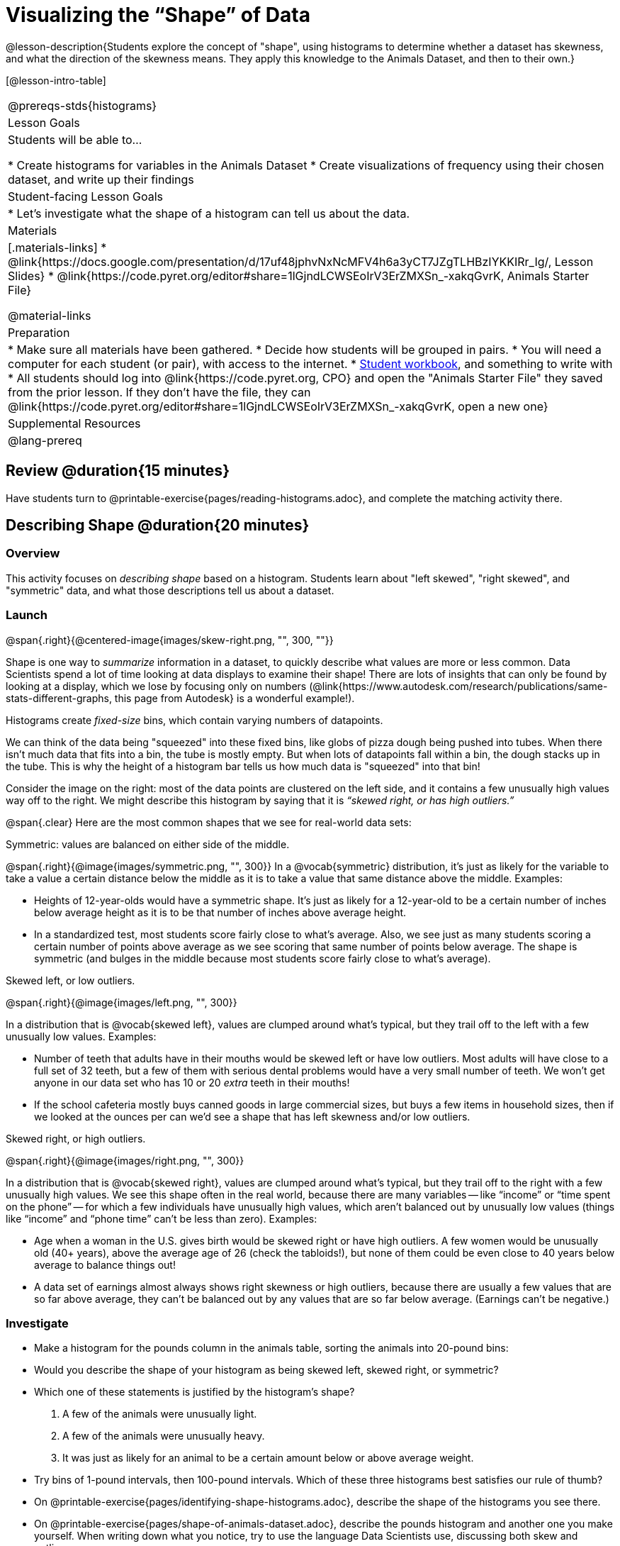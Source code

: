 = Visualizing the “Shape” of Data

@lesson-description{Students explore the concept of "shape", using histograms to determine whether a dataset has skewness, and what the direction of the skewness means. They apply this knowledge to the Animals Dataset, and then to their own.}

[@lesson-intro-table]
|===
@prereqs-stds{histograms}
| Lesson Goals
| Students will be able to...

* Create histograms for variables in the Animals Dataset
* Create visualizations of frequency using their chosen dataset, and write up their findings

| Student-facing Lesson Goals
|

* Let's investigate what the shape of a histogram can tell us about the data.

| Materials
|[.materials-links]
* @link{https://docs.google.com/presentation/d/17uf48jphvNxNcMFV4h6a3yCT7JZgTLHBzIYKKIRr_Ig/, Lesson Slides}
* @link{https://code.pyret.org/editor#share=1lGjndLCWSEoIrV3ErZMXSn_-xakqGvrK, Animals Starter File}

@material-links

| Preparation
|
* Make sure all materials have been gathered.
* Decide how students will be grouped in pairs.
* You will need a computer for each student (or pair), with access to the internet.
* link:{pathwayrootdir}/workbook/workbook.pdf[Student workbook], and something to write with
* All students should log into @link{https://code.pyret.org, CPO} and open the "Animals Starter File" they saved from the prior lesson. If they don't have the file, they can @link{https://code.pyret.org/editor#share=1lGjndLCWSEoIrV3ErZMXSn_-xakqGvrK, open a new one}

| Supplemental Resources
|

@lang-prereq

|===



== Review @duration{15 minutes}
[.lesson-instruction]
Have students turn to @printable-exercise{pages/reading-histograms.adoc}, and complete the matching activity there.

== Describing Shape @duration{20 minutes}

=== Overview
This activity focuses on _describing shape_ based on a histogram. Students learn about "left skewed", "right skewed", and "symmetric" data, and what those descriptions tell us about a dataset.

=== Launch
@span{.right}{@centered-image{images/skew-right.png, "", 300, ""}}

Shape is one way to _summarize_ information in a dataset, to quickly describe what values are more or less common. Data Scientists spend a lot of time looking at data displays to examine their shape! There are lots of insights that can only be found by looking at a display, which we lose by focusing only on numbers (@link{https://www.autodesk.com/research/publications/same-stats-different-graphs, this page from Autodesk} is a wonderful example!).

[.lesson-point]
Histograms create __fixed-size__ bins, which contain varying numbers of datapoints.

We can think of the data being "squeezed" into these fixed bins, like globs of pizza dough being pushed into tubes. When there isn't much data that fits into a bin, the tube is mostly empty. But when lots of datapoints fall within a bin, the dough stacks up in the tube. This is why the height of a histogram bar tells us how much data is "squeezed" into that bin!

Consider the image on the right: most of the data points are clustered on the left side, and it contains a few unusually high values way off to the right. We might describe this histogram by saying that it is _“skewed right, or has high outliers.”_

@span{.clear}
Here are the most common shapes that we see for real-world data sets:

[.lesson-point]
Symmetric: values are balanced on either side of the middle.

@span{.right}{@image{images/symmetric.png, "", 300}}
In a @vocab{symmetric} distribution, it’s just as likely for the variable to take a value a certain distance below the middle as it is to take a value that same distance above the middle. Examples:

- Heights of 12-year-olds would have a symmetric shape. It’s just as likely for a 12-year-old to be a certain number of inches below average height as it is to be that number of inches above average height.
- In a standardized test, most students score fairly close to what’s average. Also, we see just as many students scoring a certain number of points above average as we see scoring that same number of points below average. The shape is symmetric (and bulges in the middle because most students score fairly close to what’s average).

[.lesson-point]
Skewed left, or low outliers.

@span{.right}{@image{images/left.png, "", 300}}

In a distribution that is @vocab{skewed left}, values are clumped around what’s typical, but they trail off to the left with a few unusually low values. Examples:

- Number of teeth that adults have in their mouths would be skewed left or have low outliers. Most adults will have close to a full set of 32 teeth, but a few of them with serious dental problems would have a very small number of teeth. We won’t get anyone in our data set who has 10 or 20 _extra_ teeth in their mouths!
- If the school cafeteria mostly buys canned goods in large commercial sizes, but buys a few items in household sizes, then if we looked at the ounces per can we’d see a shape that has left skewness and/or low outliers.

[.lesson-point]
Skewed right, or high outliers.

@span{.right}{@image{images/right.png, "", 300}}

In a distribution that is @vocab{skewed right}, values are clumped around what’s typical, but they trail off to the right with a few unusually high values. We see this shape often in the real world, because there are many variables -- like “income” or “time spent on the phone” -- for which a few individuals have unusually high values, which aren’t balanced out by unusually low values (things like “income” and “phone time” can’t be less than zero). Examples:

- Age when a woman in the U.S. gives birth would be skewed right or have high outliers. A few women would be unusually old (40+ years), above the average age of 26 (check the tabloids!), but none of them could be even close to 40 years below average to balance things out!
- A data set of earnings almost always shows right skewness or high outliers, because there are usually a few values that are so far above average, they can’t be balanced out by any values that are so far below average. (Earnings can’t be negative.)

=== Investigate
[.lesson-instruction]
- Make a histogram for the pounds column in the animals table, sorting the animals into 20-pound bins:
- Would you describe the shape of your histogram as being skewed left, skewed right, or symmetric?
- Which one of these statements is justified by the histogram’s shape?

. A few of the animals were unusually light.
. A few of the animals were unusually heavy.
. It was just as likely for an animal to be a certain amount below or above average weight.

- Try bins of 1-pound intervals, then 100-pound intervals. Which of these three histograms best satisfies our rule of thumb?
- On @printable-exercise{pages/identifying-shape-histograms.adoc}, describe the shape of the histograms you see there.
- On @printable-exercise{pages/shape-of-animals-dataset.adoc}, describe the pounds histogram and another one you make yourself. When writing down what you notice, try to use the language Data Scientists use, discussing both skew and outliers.

*Challenge Questions:*
- Compare histograms for the `pounds` column of both cats and dogs in the dataset. Are their shapes different? How much overlap is there?
- Compare histograms for the `age` column of both cats and dogs in the dataset. Are their shapes different? How much overlap is there?
- Can you explain why the amount of overlap between these two distributions is different?

=== Synthesize
Discuss as a class, making sure students agree on the description of the shape.

== Your Analysis @duration{flexible}

=== Overview
Students repeat the previous activity, this time applying it to their own dataset and interpreting their own results. *Note: this activity can be done briefly as a homework assignment, but we recommend giving students an _additional class period_ to work on this.*

=== Launch
Now it's time to try looking at the shape of your own dataset! Pick one quantitative column in your dataset, and hypothesize whether you think it will be skewed right, skewed left, or symmetric. What do you think?

=== Investigate
[.lesson-instruction]
- How is your dataset distributed? Choose two quantitative variables and display them with histograms. Explain what you learn by looking at these displays. If you’re looking at a particular subset of the data, make sure you write that up in your findings on @printable-exercise{pages/spread-of-my-dataset.adoc}.
- Students should fill in the @link{https://docs.google.com/document/d/1_ZEIgM4zvxI7JizViVFZojnpd3Yr2rYe8puPk8pjOcs/edit#heading=h.la5n5zbh1y0i, Quantitative Visualizations} portion of their Research Paper, using histograms they've constructed for their dataset and explaining what they show.


=== Synthesize
Have students share their findings.

Histograms are a powerful way to display a data set and see its @vocab{shape}. But shape is just one of three key aspects that tell us what’s going on with a quantitative data set. In the next unit, we’ll explore the other two: center and spread.

////
== Additional Exercises

- Project: @link{pages/word-length.adoc} - A mini-project in which students use a histogram to plot the length of words in different texts.
////
